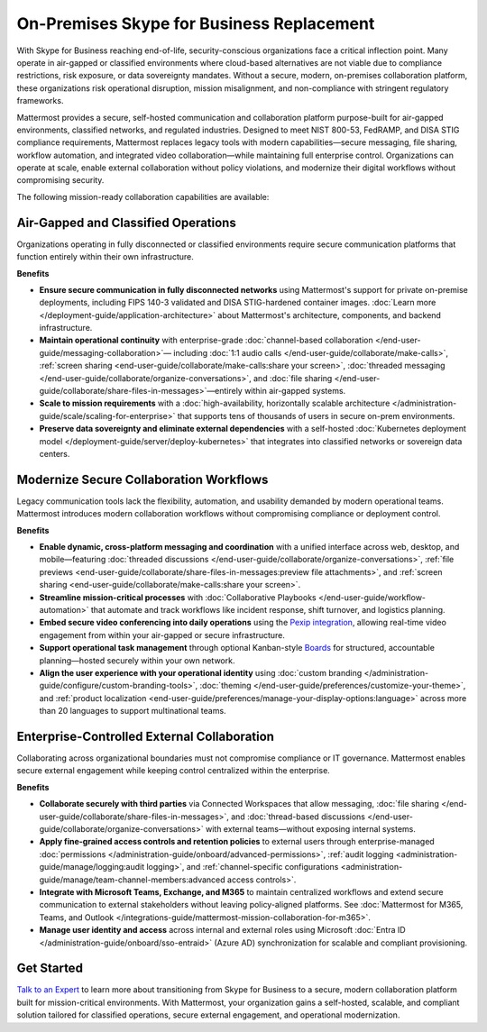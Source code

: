 On-Premises Skype for Business Replacement
===========================================
With Skype for Business reaching end-of-life, security-conscious organizations face a critical inflection point. Many operate in air-gapped or classified environments where cloud-based alternatives are not viable due to compliance restrictions, risk exposure, or data sovereignty mandates. Without a secure, modern, on-premises collaboration platform, these organizations risk operational disruption, mission misalignment, and non-compliance with stringent regulatory frameworks.

Mattermost provides a secure, self-hosted communication and collaboration platform purpose-built for air-gapped environments, classified networks, and regulated industries. Designed to meet NIST 800-53, FedRAMP, and DISA STIG compliance requirements, Mattermost replaces legacy tools with modern capabilities—secure messaging, file sharing, workflow automation, and integrated video collaboration—while maintaining full enterprise control. Organizations can operate at scale, enable external collaboration without policy violations, and modernize their digital workflows without compromising security.

.. image:: /images/On-Prem-Skype-for-Business-replace.png
    :alt: Extend Microsoft Enterprise IT investments for edge-based, highly tailored Mission IT workflows with Mattermost.

The following mission-ready collaboration capabilities are available: 

Air-Gapped and Classified Operations
------------------------------------

Organizations operating in fully disconnected or classified environments require secure communication platforms that function entirely within their own infrastructure.

**Benefits**

- **Ensure secure communication in fully disconnected networks** using Mattermost's support for private on-premise deployments, including FIPS 140-3 validated and DISA STIG-hardened container images. :doc:`Learn more </deployment-guide/application-architecture>` about Mattermost's architecture, components, and backend infrastructure.
- **Maintain operational continuity** with enterprise-grade :doc:`channel-based collaboration </end-user-guide/messaging-collaboration>`— including :doc:`1:1 audio calls </end-user-guide/collaborate/make-calls>`, :ref:`screen sharing <end-user-guide/collaborate/make-calls:share your screen>`, :doc:`threaded messaging </end-user-guide/collaborate/organize-conversations>`, and :doc:`file sharing </end-user-guide/collaborate/share-files-in-messages>`—entirely within air-gapped systems.
- **Scale to mission requirements** with a :doc:`high-availability, horizontally scalable architecture </administration-guide/scale/scaling-for-enterprise>` that supports tens of thousands of users in secure on-prem environments.
- **Preserve data sovereignty and eliminate external dependencies** with a self-hosted :doc:`Kubernetes deployment model </deployment-guide/server/deploy-kubernetes>` that integrates into classified networks or sovereign data centers.

Modernize Secure Collaboration Workflows
------------------------------------------

Legacy communication tools lack the flexibility, automation, and usability demanded by modern operational teams. Mattermost introduces modern collaboration workflows without compromising compliance or deployment control.

**Benefits**

- **Enable dynamic, cross-platform messaging and coordination** with a unified interface across web, desktop, and mobile—featuring :doc:`threaded discussions </end-user-guide/collaborate/organize-conversations>`, :ref:`file previews <end-user-guide/collaborate/share-files-in-messages:preview file attachments>`, and :ref:`screen sharing <end-user-guide/collaborate/make-calls:share your screen>`.
- **Streamline mission-critical processes** with :doc:`Collaborative Playbooks </end-user-guide/workflow-automation>` that automate and track workflows like incident response, shift turnover, and logistics planning.
- **Embed secure video conferencing into daily operations** using the `Pexip integration <https://mattermost.com/marketplace/pexip-video-connect/>`_, allowing real-time video engagement from within your air-gapped or secure infrastructure.
- **Support operational task management** through optional Kanban-style `Boards <https://github.com/mattermost/mattermost-plugin-boards>`_ for structured, accountable planning—hosted securely within your own network.
- **Align the user experience with your operational identity** using :doc:`custom branding </administration-guide/configure/custom-branding-tools>`, :doc:`theming </end-user-guide/preferences/customize-your-theme>`, and :ref:`product localization <end-user-guide/preferences/manage-your-display-options:language>` across more than 20 languages to support multinational teams.

Enterprise-Controlled External Collaboration
--------------------------------------------

Collaborating across organizational boundaries must not compromise compliance or IT governance. Mattermost enables secure external engagement while keeping control centralized within the enterprise.

.. image:: /images/External-Collaboration-with-Enterprise-Control.png
    :alt: Mattermost replaces Signal, Discord and other free personal apps with secure external messaging controlled by IT.

**Benefits**

- **Collaborate securely with third parties** via Connected Workspaces that allow messaging, :doc:`file sharing </end-user-guide/collaborate/share-files-in-messages>`, and :doc:`thread-based discussions </end-user-guide/collaborate/organize-conversations>` with external teams—without exposing internal systems.
- **Apply fine-grained access controls and retention policies** to external users through enterprise-managed :doc:`permissions </administration-guide/onboard/advanced-permissions>`, :ref:`audit logging <administration-guide/manage/logging:audit logging>`, and :ref:`channel-specific configurations <administration-guide/manage/team-channel-members:advanced access controls>`.
- **Integrate with Microsoft Teams, Exchange, and M365** to maintain centralized workflows and extend secure communication to external stakeholders without leaving policy-aligned platforms. See :doc:`Mattermost for M365, Teams, and Outlook </integrations-guide/mattermost-mission-collaboration-for-m365>`.
- **Manage user identity and access** across internal and external roles using Microsoft :doc:`Entra ID </administration-guide/onboard/sso-entraid>` (Azure AD) synchronization for scalable and compliant provisioning.

Get Started
-----------

`Talk to an Expert <https://mattermost.com/contact-sales/>`_ to learn more about transitioning from Skype for Business to a secure, modern collaboration platform built for mission-critical environments. With Mattermost, your organization gains a self-hosted, scalable, and compliant solution tailored for classified operations, secure external engagement, and operational modernization.

